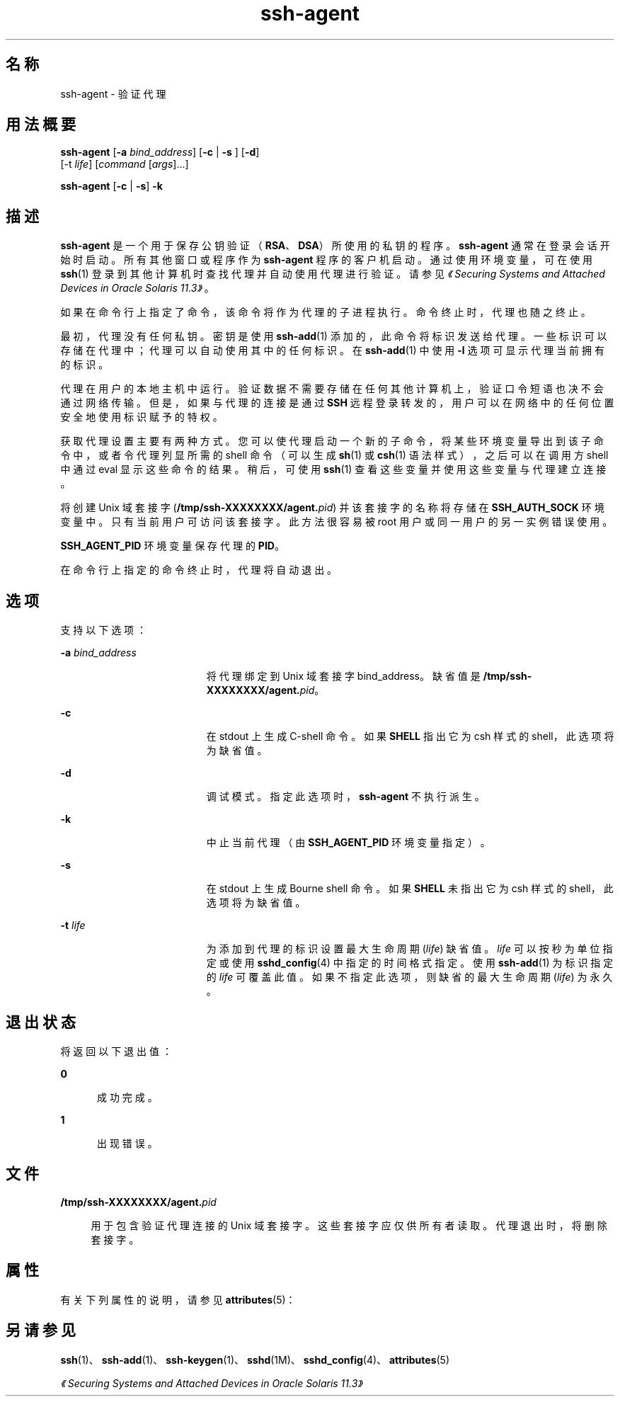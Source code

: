 '\" te
.\" To view license terms, attribution, and copyright for OpenSSH, the default path is /var/sadm/pkg/SUNWsshdr/install/copyright.If the Solaris operating environment has been installed anywhere other than the default, modify the given path to access the file at the installed location.
.\" Portions Copyright (c) 2009, Sun Microsystems, Inc. All Rights Reserved.
.TH ssh-agent 1 "2009 年 8 月 17 日" "SunOS 5.11" "用户命令"
.SH 名称
ssh-agent \- 验证代理
.SH 用法概要
.LP
.nf
\fBssh-agent\fR [\fB-a\fR \fIbind_address\fR] [\fB-c\fR | \fB-s\fR ] [\fB-d\fR] 
     [-t \fIlife\fR] [\fIcommand\fR [\fIargs\fR]...]
.fi

.LP
.nf
\fBssh-agent\fR [\fB-c\fR | \fB-s\fR] \fB-k\fR
.fi

.SH 描述
.sp
.LP
\fBssh-agent\fR 是一个用于保存公钥验证（\fBRSA\fR、\fBDSA\fR）所使用的私钥的程序。\fBssh-agent\fR 通常在登录会话开始时启动。所有其他窗口或程序作为 \fBssh-agent\fR 程序的客户机启动。通过使用环境变量，可在使用 \fBssh\fR(1) 登录到其他计算机时查找代理并自动使用代理进行验证。请参见\fI《Securing Systems and Attached Devices in Oracle Solaris 11.3》\fR。
.sp
.LP
如果在命令行上指定了命令，该命令将作为代理的子进程执行。命令终止时，代理也随之终止。
.sp
.LP
最初，代理没有任何私钥。密钥是使用 \fBssh-add\fR(1) 添加的，此命令将标识发送给代理。一些标识可以存储在代理中；代理可以自动使用其中的任何标识。在 \fBssh-add\fR(1) 中使用 \fB-l\fR 选项可显示代理当前拥有的标识。
.sp
.LP
代理在用户的本地主机中运行。验证数据不需要存储在任何其他计算机上，验证口令短语也决不会通过网络传输。但是，如果与代理的连接是通过 \fBSSH\fR 远程登录转发的，用户可以在网络中的任何位置安全地使用标识赋予的特权。
.sp
.LP
获取代理设置主要有两种方式。您可以使代理启动一个新的子命令，将某些环境变量导出到该子命令中，或者令代理列显所需的 shell 命令（可以生成 \fBsh\fR(1) 或 \fBcsh\fR(1) 语法样式），之后可以在调用方 shell 中通过 eval 显示这些命令的结果。稍后，可使用 \fBssh\fR(1) 查看这些变量并使用这些变量与代理建立连接。
.sp
.LP
将创建 Unix 域套接字 (\fB/tmp/ssh-XXXXXXXX/agent.\fIpid\fR\fR) 并该套接字的名称将存储在 \fBSSH_AUTH_SOCK\fR 环境变量中。只有当前用户可访问该套接字。此方法很容易被 root 用户或同一用户的另一实例错误使用。
.sp
.LP
\fBSSH_AGENT_PID\fR 环境变量保存代理的 \fBPID\fR。
.sp
.LP
在命令行上指定的命令终止时，代理将自动退出。
.SH 选项
.sp
.LP
支持以下选项：
.sp
.ne 2
.mk
.na
\fB\fB-a\fR \fIbind_address\fR\fR
.ad
.RS 19n
.rt  
将代理绑定到 Unix 域套接字 bind_address。缺省值是 \fB/tmp/ssh-XXXXXXXX/agent.\fIpid\fR\fR。
.RE

.sp
.ne 2
.mk
.na
\fB\fB-c\fR\fR
.ad
.RS 19n
.rt  
在 stdout 上生成 C-shell 命令。如果 \fBSHELL\fR 指出它为 csh 样式的 shell，此选项将为缺省值。
.RE

.sp
.ne 2
.mk
.na
\fB\fB-d\fR\fR
.ad
.RS 19n
.rt  
调试模式。指定此选项时，\fBssh-agent\fR 不执行派生。
.RE

.sp
.ne 2
.mk
.na
\fB\fB-k\fR\fR
.ad
.RS 19n
.rt  
中止当前代理（由 \fBSSH_AGENT_PID\fR 环境变量指定）。
.RE

.sp
.ne 2
.mk
.na
\fB\fB-s\fR\fR
.ad
.RS 19n
.rt  
在 stdout 上生成 Bourne shell 命令。如果 \fBSHELL\fR 未指出它为 csh 样式的 shell，此选项将为缺省值。
.RE

.sp
.ne 2
.mk
.na
\fB\fB-t\fR \fIlife\fR\fR
.ad
.RS 19n
.rt  
为添加到代理的标识设置最大生命周期 (\fIlife\fR) 缺省值。\fIlife\fR 可以按秒为单位指定或使用 \fBsshd_config\fR(4) 中指定的时间格式指定。使用 \fBssh-add\fR(1) 为标识指定的 \fIlife\fR 可覆盖此值。如果不指定此选项，则缺省的最大生命周期 (\fIlife\fR) 为永久。
.RE

.SH 退出状态
.sp
.LP
将返回以下退出值：
.sp
.ne 2
.mk
.na
\fB\fB0\fR\fR
.ad
.RS 5n
.rt  
成功完成。
.RE

.sp
.ne 2
.mk
.na
\fB\fB1\fR\fR
.ad
.RS 5n
.rt  
出现错误。
.RE

.SH 文件
.sp
.ne 2
.mk
.na
\fB\fB/tmp/ssh-XXXXXXXX/agent.\fIpid\fR\fR\fR
.ad
.sp .6
.RS 4n
用于包含验证代理连接的 Unix 域套接字。这些套接字应仅供所有者读取。代理退出时，将删除套接字。
.RE

.SH 属性
.sp
.LP
有关下列属性的说明，请参见 \fBattributes\fR(5)：
.sp

.sp
.TS
tab() box;
cw(2.75i) |cw(2.75i) 
lw(2.75i) |lw(2.75i) 
.
属性类型属性值
_
可用性network/ssh
_
接口稳定性Committed（已确定）
.TE

.SH 另请参见
.sp
.LP
\fBssh\fR(1)、\fBssh-add\fR(1)、\fBssh-keygen\fR(1)、\fBsshd\fR(1M)、\fBsshd_config\fR(4)、\fBattributes\fR(5)
.sp
.LP
\fI《Securing Systems and Attached Devices in Oracle Solaris 11.3》\fR
